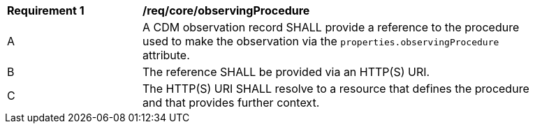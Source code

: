[[req_core_observing_procedure]]
[width="90%",cols="2,6a"]
|===
^|*Requirement {counter:req-id}* |*/req/core/observingProcedure*
^|A |A CDM observation record SHALL provide a reference to the procedure used to make the observation via the
``properties.observingProcedure`` attribute.
^|B |The reference SHALL be provided via an HTTP(S) URI.
^|C |The HTTP(S) URI SHALL resolve to a resource that defines the procedure and that provides further context.
|===